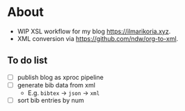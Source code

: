 * About
- WIP XSL workflow for my blog [[https://ilmarikoria.xyz]].
- XML conversion via https://github.com/ndw/org-to-xml.

** To do list
- [ ] publish blog as xproc pipeline
- [ ] generate bib data from xml
  - E.g. ~bibtex~ -> ~json~ -> ~xml~
- [ ] sort bib entries by num
